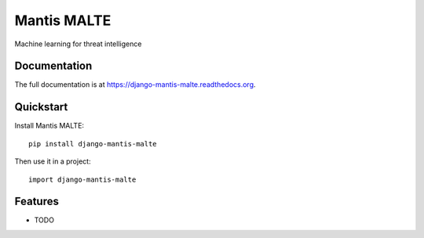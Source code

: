 =============================
Mantis MALTE
=============================

.. image:: https://badge.fury.io/py/django-mantis-malte.png
    :target: https://badge.fury.io/py/django-mantis-malte

.. image:: https://travis-ci.org/siemens/django-mantis-malte.png?branch=master
    :target: https://travis-ci.org/siemens/django-mantis-malte

.. image:: https://coveralls.io/repos/siemens/django-mantis-malte/badge.png?branch=master
    :target: https://coveralls.io/r/siemens/django-mantis-malte?branch=master

Machine learning for threat intelligence

Documentation
-------------

The full documentation is at https://django-mantis-malte.readthedocs.org.

Quickstart
----------

Install Mantis MALTE::

    pip install django-mantis-malte

Then use it in a project::

    import django-mantis-malte

Features
--------

* TODO
